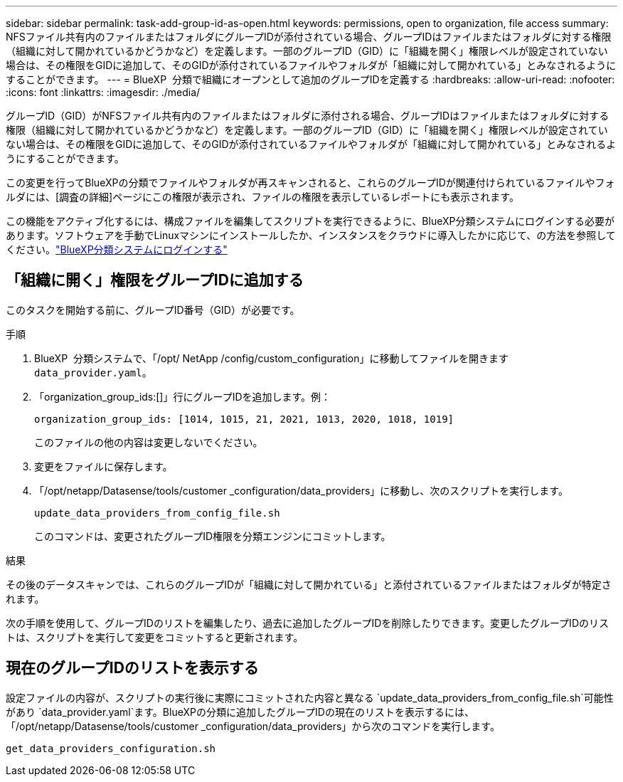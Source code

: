 ---
sidebar: sidebar 
permalink: task-add-group-id-as-open.html 
keywords: permissions, open to organization, file access 
summary: NFSファイル共有内のファイルまたはフォルダにグループIDが添付されている場合、グループIDはファイルまたはフォルダに対する権限（組織に対して開かれているかどうかなど）を定義します。一部のグループID（GID）に「組織を開く」権限レベルが設定されていない場合は、その権限をGIDに追加して、そのGIDが添付されているファイルやフォルダが「組織に対して開かれている」とみなされるようにすることができます。 
---
= BlueXP  分類で組織にオープンとして追加のグループIDを定義する
:hardbreaks:
:allow-uri-read: 
:nofooter: 
:icons: font
:linkattrs: 
:imagesdir: ./media/


[role="lead"]
グループID（GID）がNFSファイル共有内のファイルまたはフォルダに添付される場合、グループIDはファイルまたはフォルダに対する権限（組織に対して開かれているかどうかなど）を定義します。一部のグループID（GID）に「組織を開く」権限レベルが設定されていない場合は、その権限をGIDに追加して、そのGIDが添付されているファイルやフォルダが「組織に対して開かれている」とみなされるようにすることができます。

この変更を行ってBlueXPの分類でファイルやフォルダが再スキャンされると、これらのグループIDが関連付けられているファイルやフォルダには、[調査の詳細]ページにこの権限が表示され、ファイルの権限を表示しているレポートにも表示されます。

この機能をアクティブ化するには、構成ファイルを編集してスクリプトを実行できるように、BlueXP分類システムにログインする必要があります。ソフトウェアを手動でLinuxマシンにインストールしたか、インスタンスをクラウドに導入したかに応じて、の方法を参照してください。link:reference-log-in-to-instance.html["BlueXP分類システムにログインする"]



== 「組織に開く」権限をグループIDに追加する

このタスクを開始する前に、グループID番号（GID）が必要です。

.手順
. BlueXP  分類システムで、「/opt/ NetApp /config/custom_configuration」に移動してファイルを開きます `data_provider.yaml`。
. 「organization_group_ids:[]」行にグループIDを追加します。例：
+
 organization_group_ids: [1014, 1015, 21, 2021, 1013, 2020, 1018, 1019]
+
このファイルの他の内容は変更しないでください。

. 変更をファイルに保存します。
. 「/opt/netapp/Datasense/tools/customer _configuration/data_providers」に移動し、次のスクリプトを実行します。
+
 update_data_providers_from_config_file.sh
+
このコマンドは、変更されたグループID権限を分類エンジンにコミットします。



.結果
その後のデータスキャンでは、これらのグループIDが「組織に対して開かれている」と添付されているファイルまたはフォルダが特定されます。

次の手順を使用して、グループIDのリストを編集したり、過去に追加したグループIDを削除したりできます。変更したグループIDのリストは、スクリプトを実行して変更をコミットすると更新されます。



== 現在のグループIDのリストを表示する

設定ファイルの内容が、スクリプトの実行後に実際にコミットされた内容と異なる `update_data_providers_from_config_file.sh`可能性があり `data_provider.yaml`ます。BlueXPの分類に追加したグループIDの現在のリストを表示するには、「/opt/netapp/Datasense/tools/customer _configuration/data_providers」から次のコマンドを実行します。

 get_data_providers_configuration.sh